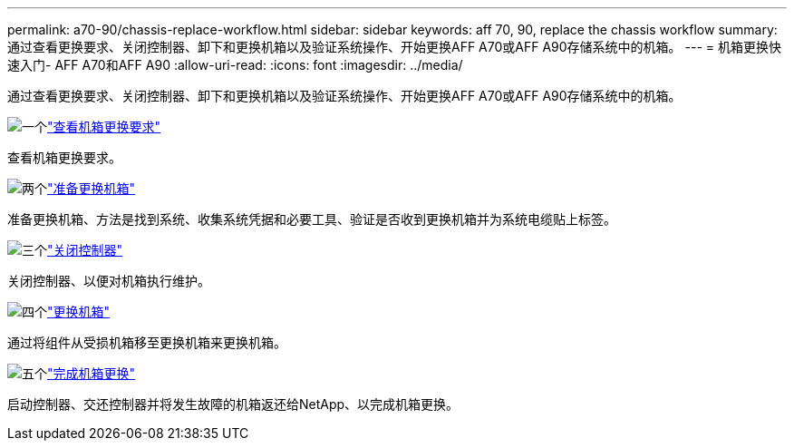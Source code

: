 ---
permalink: a70-90/chassis-replace-workflow.html 
sidebar: sidebar 
keywords: aff 70, 90, replace the chassis workflow 
summary: 通过查看更换要求、关闭控制器、卸下和更换机箱以及验证系统操作、开始更换AFF A70或AFF A90存储系统中的机箱。 
---
= 机箱更换快速入门- AFF A70和AFF A90
:allow-uri-read: 
:icons: font
:imagesdir: ../media/


[role="lead"]
通过查看更换要求、关闭控制器、卸下和更换机箱以及验证系统操作、开始更换AFF A70或AFF A90存储系统中的机箱。

.image:https://raw.githubusercontent.com/NetAppDocs/common/main/media/number-1.png["一个"]link:chassis-replace-requirements.html["查看机箱更换要求"]
[role="quick-margin-para"]
查看机箱更换要求。

.image:https://raw.githubusercontent.com/NetAppDocs/common/main/media/number-2.png["两个"]link:chassis-replace-prepare.html["准备更换机箱"]
[role="quick-margin-para"]
准备更换机箱、方法是找到系统、收集系统凭据和必要工具、验证是否收到更换机箱并为系统电缆贴上标签。

.image:https://raw.githubusercontent.com/NetAppDocs/common/main/media/number-3.png["三个"]link:chassis-replace-shutdown.html["关闭控制器"]
[role="quick-margin-para"]
关闭控制器、以便对机箱执行维护。

.image:https://raw.githubusercontent.com/NetAppDocs/common/main/media/number-4.png["四个"]link:chassis-replace-move-hardware.html["更换机箱"]
[role="quick-margin-para"]
通过将组件从受损机箱移至更换机箱来更换机箱。

.image:https://raw.githubusercontent.com/NetAppDocs/common/main/media/number-5.png["五个"]link:chassis-replace-complete-system-restore-rma.html["完成机箱更换"]
[role="quick-margin-para"]
启动控制器、交还控制器并将发生故障的机箱返还给NetApp、以完成机箱更换。
